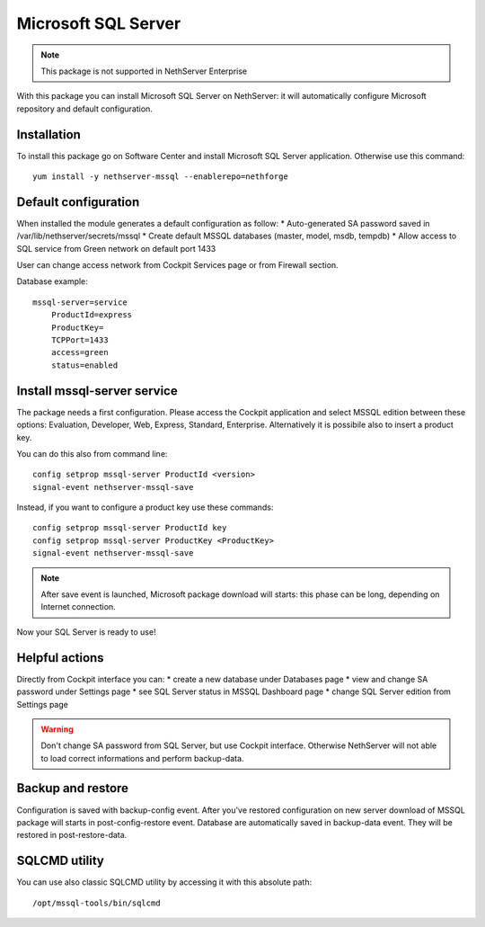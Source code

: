 ====================
Microsoft SQL Server
====================

.. note::

  This package is not supported in NethServer Enterprise


With this package you can install Microsoft SQL Server on NethServer: it will automatically configure Microsoft repository and default configuration.


Installation
============

To install this package go on Software Center and install Microsoft SQL Server application. Otherwise use this command: ::

    yum install -y nethserver-mssql --enablerepo=nethforge
    

Default configuration
=====================

When installed the module generates a default configuration as follow:
* Auto-generated SA password saved in /var/lib/nethserver/secrets/mssql
* Create default MSSQL databases (master, model, msdb, tempdb)
* Allow access to SQL service from Green network on default port 1433

User can change access network from Cockpit Services page or from Firewall section.

Database example: ::

    mssql-server=service
        ProductId=express
        ProductKey=
        TCPPort=1433
        access=green
        status=enabled


Install mssql-server service
============================

The package needs a first configuration. Please access the Cockpit application and select MSSQL edition between these options: Evaluation, Developer, Web, Express, Standard, Enterprise. Alternatively it is possibile also to insert a product key.

You can do this also from command line: ::

    config setprop mssql-server ProductId <version>
    signal-event nethserver-mssql-save
    

Instead, if you want to configure a product key use these commands: ::
  
    config setprop mssql-server ProductId key
    config setprop mssql-server ProductKey <ProductKey>
    signal-event nethserver-mssql-save
    

.. note::

  After save event is launched, Microsoft package download will starts: this phase can be long, depending on Internet connection.


Now your SQL Server is ready to use!


Helpful actions
===============

Directly from Cockpit interface you can:
* create a new database under Databases page
* view and change SA password under Settings page
* see SQL Server status in MSSQL Dashboard page
* change SQL Server edition from Settings page


.. warning::

  Don't change SA password from SQL Server, but use Cockpit interface. Otherwise NethServer will not able to load correct informations and perform backup-data.


Backup and restore
==================

Configuration is saved with backup-config event. After you've restored configuration on new server download of MSSQL package will starts in post-config-restore event.
Database are automatically saved in backup-data event. They will be restored in post-restore-data.


SQLCMD utility
==============

You can use also classic SQLCMD utility by accessing it with this absolute path: ::

    /opt/mssql-tools/bin/sqlcmd
